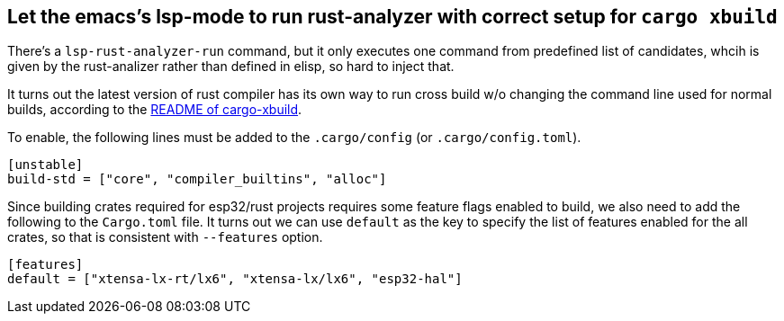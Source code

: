 == Let the emacs's lsp-mode to run rust-analyzer with correct setup for `cargo xbuild`


There's a `lsp-rust-analyzer-run` command, but it only executes one command from predefined list of candidates, whcih is given by the rust-analizer rather than defined in elisp, so hard to inject that.

It turns out the latest version of rust compiler has its own way to run cross build w/o changing the command line used for normal builds, according to the https://github.com/rust-osdev/cargo-xbuild/blob/master/README.md:[README of cargo-xbuild].

To enable, the following lines must be added to the `.cargo/config` (or `.cargo/config.toml`).

[source,toml]
----
[unstable]
build-std = ["core", "compiler_builtins", "alloc"]
----

Since building crates required for esp32/rust projects requires some feature flags enabled to build, we also need to add the following to the `Cargo.toml` file. It turns out we can use `default` as the key to specify the list of features enabled for the all crates, so that is consistent with `--features` option.

[source,toml]
----
[features]
default = ["xtensa-lx-rt/lx6", "xtensa-lx/lx6", "esp32-hal"]
----
